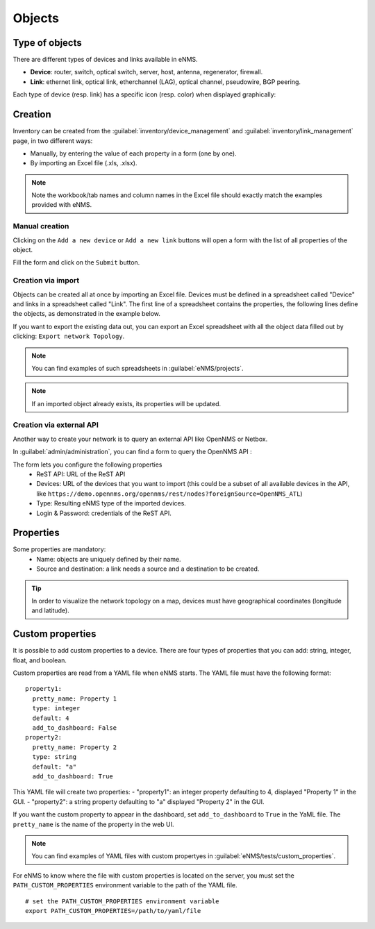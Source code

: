 =======
Objects
=======

Type of objects
---------------

There are different types of devices and links available in eNMS.

* **Device**: router, switch, optical switch, server, host, antenna, regenerator, firewall.
* **Link**: ethernet link, optical link, etherchannel (LAG), optical channel, pseudowire, BGP peering.

Each type of device (resp. link) has a specific icon (resp. color) when displayed graphically:
    
.. image:: /_static/objects/objects/object_types.png
   :alt: Different types of objects
   :align: center

Creation
--------

Inventory can be created from the :guilabel:`inventory/device_management` and :guilabel:`inventory/link_management` page, in two different ways:

* Manually, by entering the value of each property in a form (one by one).
* By importing an Excel file (.xls, .xlsx).

.. note:: Note the workbook/tab names and column names in the Excel file should exactly match the examples provided with eNMS.

Manual creation
***************

Clicking on the ``Add a new device`` or ``Add a new link`` buttons will open a form with the list of all properties of the object.

Fill the form and click on the ``Submit`` button.

.. image:: /_static/objects/objects/object_creation.png
   :alt: Device and link creation forms
   :align: center

Creation via import
*******************

Objects can be created all at once by importing an Excel file. Devices must be defined in a spreadsheet called "Device" and links in a spreadsheet called "Link".
The first line of a spreadsheet contains the properties, the following lines define the objects, as demonstrated in the example below.

.. image:: /_static/objects/objects/import.png
   :alt: Example of excel spreadsheet for import
   :align: center

If you want to export the existing data out, you can export an Excel spreadsheet with all the object data filled out by clicking: ``Export network Topology``.

.. image:: /_static/objects/objects/export.png
   :alt: Export topology
   :align: center

.. note:: You can find examples of such spreadsheets in :guilabel:`eNMS/projects`.
.. note:: If an imported object already exists, its properties will be updated.

Creation via external API
*************************

Another way to create your network is to query an external API like OpenNMS or Netbox.

In :guilabel:`admin/administration`, you can find a form to query the OpenNMS API :
 
.. image:: /_static/inventory/objects/opennms_api.png
   :alt: Export topology
   :align: center

The form lets you configure the following properties
 * ReST API: URL of the ReST API
 * Devices: URL of the devices that you want to import (this could be a subset of all available devices in the API, like ``https://demo.opennms.org/opennms/rest/nodes?foreignSource=OpenNMS_ATL``)
 * Type: Resulting eNMS type of the imported devices.
 * Login & Password: credentials of the ReST API.

Properties
----------

Some properties are mandatory:
 * Name: objects are uniquely defined by their name.
 * Source and destination: a link needs a source and a destination to be created.

.. tip:: In order to visualize the network topology on a map, devices must have geographical coordinates (longitude and latitude).

Custom properties
-----------------

It is possible to add custom properties to a device.
There are four types of properties that you can add: string, integer, float, and boolean.

Custom properties are read from a YAML file when eNMS starts.
The YAML file must have the following format:

::

 property1:
   pretty_name: Property 1
   type: integer
   default: 4
   add_to_dashboard: False
 property2:
   pretty_name: Property 2
   type: string
   default: "a"
   add_to_dashboard: True

This YAML file will create two properties:
- "property1": an integer property defaulting to 4, displayed "Property 1" in the GUI.
- "property2": a string property defaulting to "a" displayed "Property 2" in the GUI.

If you want the custom property to appear in the dashboard, set ``add_to_dashboard`` to ``True`` in the YaML file.
The ``pretty_name`` is the name of the property in the web UI.

.. note:: You can find examples of YAML files with custom propertyes in :guilabel:`eNMS/tests/custom_properties`.

For eNMS to know where the file with custom properties is located on the server, you must set the ``PATH_CUSTOM_PROPERTIES`` environment variable to the path of the YAML file.

::

 # set the PATH_CUSTOM_PROPERTIES environment variable
 export PATH_CUSTOM_PROPERTIES=/path/to/yaml/file
